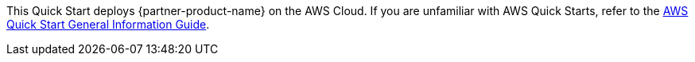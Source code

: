 This Quick Start deploys {partner-product-name} on the AWS Cloud. If you are unfamiliar with AWS Quick Starts, refer to the https://fwd.aws/rA69w?[AWS Quick Start General Information Guide^].

//TODO Vinod, FYI, I've moved this description out of this doc; we're now putting it on the landing page only.